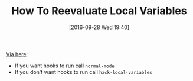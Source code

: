 #+BLOG: wisdomandwonder
#+POSTID: 10398
#+DATE: [2016-09-28 Wed 19:40]
#+OPTIONS: toc:nil num:nil todo:nil pri:nil tags:nil ^:nil
#+CATEGORY: Article
#+TAGS: Babel, Emacs, Ide, Lisp, Literate Programming, Programming Language, Reproducible research, elisp, org-mode
#+TITLE: How To Reevaluate Local Variables

[[https://www.reddit.com/r/emacs/comments/54vc6u/reevaluating_local_variables_after_change/][Via here]]:

- If you want hooks to run call =normal-mode=
- If you don't want hooks to run call =hack-local-variables=
